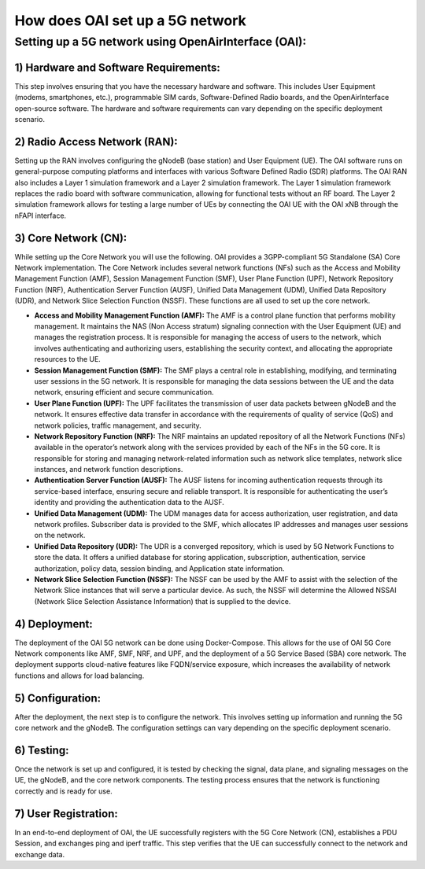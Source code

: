 How does OAI set up a 5G network
=========================================================


Setting up a 5G network using OpenAirInterface (OAI):
------------------------------------------------------------

1)  Hardware and Software Requirements: 
^^^^^^^^^^^^^^^^^^^^^^^^^^^^^^^^^^^^^^^^^^^^^^^^^^^
This step involves ensuring that you have the necessary hardware and software. This includes User Equipment (modems, smartphones, etc.), programmable SIM cards, Software-Defined Radio boards, and the OpenAirInterface open-source software. The hardware and software requirements can vary depending on the specific deployment scenario.

2)  Radio Access Network (RAN):
^^^^^^^^^^^^^^^^^^^^^^^^^^^^^^^^^^^^^^^^^^^^^^^^^^^
Setting up the RAN involves configuring the gNodeB (base station) and User Equipment (UE). The OAI software runs on general-purpose computing platforms and interfaces with various Software Defined Radio (SDR) platforms. The OAI RAN also includes a Layer 1 simulation framework and a Layer 2 simulation framework. The Layer 1 simulation framework replaces the radio board with software communication, allowing for functional tests without an RF board. The Layer 2 simulation framework allows for testing a large number of UEs by connecting the OAI UE with the OAI xNB through the nFAPI interface.

3)  Core Network (CN):
^^^^^^^^^^^^^^^^^^^^^^^^^^^^^^^^^^^^^^^^^^^^^^^^^^^
While setting up the Core Network you will use the following. OAI provides a 3GPP-compliant 5G Standalone (SA) Core Network implementation. The Core Network includes several network functions (NFs) such as the Access and Mobility Management Function (AMF), Session Management Function (SMF), User Plane Function (UPF), Network Repository Function (NRF), Authentication Server Function (AUSF), Unified Data Management (UDM), Unified Data Repository (UDR), and Network Slice Selection Function (NSSF).  These functions are all used to set up the core network.

- **Access and Mobility Management Function (AMF):** The AMF is a control plane function that performs mobility management. It maintains the NAS (Non Access stratum) signaling connection with the User Equipment (UE) and manages the registration process. It is responsible for managing the access of users to the network, which involves authenticating and authorizing users, establishing the security context, and allocating the appropriate resources to the UE.

- **Session Management Function (SMF):** The SMF plays a central role in establishing, modifying, and terminating user sessions in the 5G network. It is responsible for managing the data sessions between the UE and the data network, ensuring efficient and secure communication.

- **User Plane Function (UPF):** The UPF facilitates the transmission of user data packets between gNodeB and the network. It ensures effective data transfer in accordance with the requirements of quality of service (QoS) and network policies, traffic management, and security.

- **Network Repository Function (NRF):** The NRF maintains an updated repository of all the Network Functions (NFs) available in the operator’s network along with the services provided by each of the NFs in the 5G core. It is responsible for storing and managing network-related information such as network slice templates, network slice instances, and network function descriptions.

- **Authentication Server Function (AUSF):** The AUSF listens for incoming authentication requests through its service-based interface, ensuring secure and reliable transport. It is responsible for authenticating the user’s identity and providing the authentication data to the AUSF.

- **Unified Data Management (UDM):** The UDM manages data for access authorization, user registration, and data network profiles. Subscriber data is provided to the SMF, which allocates IP addresses and manages user sessions on the network.

- **Unified Data Repository (UDR):** The UDR is a converged repository, which is used by 5G Network Functions to store the data. It offers a unified database for storing application, subscription, authentication, service authorization, policy data, session binding, and Application state information.

- **Network Slice Selection Function (NSSF):** The NSSF can be used by the AMF to assist with the selection of the Network Slice instances that will serve a particular device. As such, the NSSF will determine the Allowed NSSAI (Network Slice Selection Assistance Information) that is supplied to the device.

4)  Deployment:
^^^^^^^^^^^^^^^^^^^^^^^^^^^^^^^^^^^^^^^^^^^^^^^^^^^
The deployment of the OAI 5G network can be done using Docker-Compose. This allows for the use of OAI 5G Core Network components like AMF, SMF, NRF, and UPF, and the deployment of a 5G Service Based (SBA) core network. The deployment supports cloud-native features like FQDN/service exposure, which increases the availability of network functions and allows for load balancing.

5)  Configuration:
^^^^^^^^^^^^^^^^^^^^^^^^^^^^^^^^^^^^^^^^^^^^^^^^^^^
After the deployment, the next step is to configure the network. This involves setting up information and running the 5G core network and the gNodeB. The configuration settings can vary depending on the specific deployment scenario.

6)  Testing:
^^^^^^^^^^^^^^^^^^^^^^^^^^^^^^^^^^^^^^^^^^^^^^^^^^^
Once the network is set up and configured, it is tested by checking the signal, data plane, and signaling messages on the UE, the gNodeB, and the core network components. The testing process ensures that the network is functioning correctly and is ready for use.

7)  User Registration:
^^^^^^^^^^^^^^^^^^^^^^^^^^^^^^^^^^^^^^^^^^^^^^^^^^^
In an end-to-end deployment of OAI, the UE successfully registers with the 5G Core Network (CN), establishes a PDU Session, and exchanges ping and iperf traffic. This step verifies that the UE can successfully connect to the network and exchange data.

